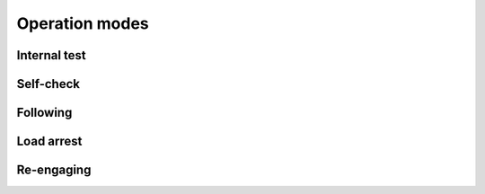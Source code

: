 ================
Operation modes
================

Internal test
==============

Self-check
===========

Following
==========

Load arrest
============

Re-engaging
============
